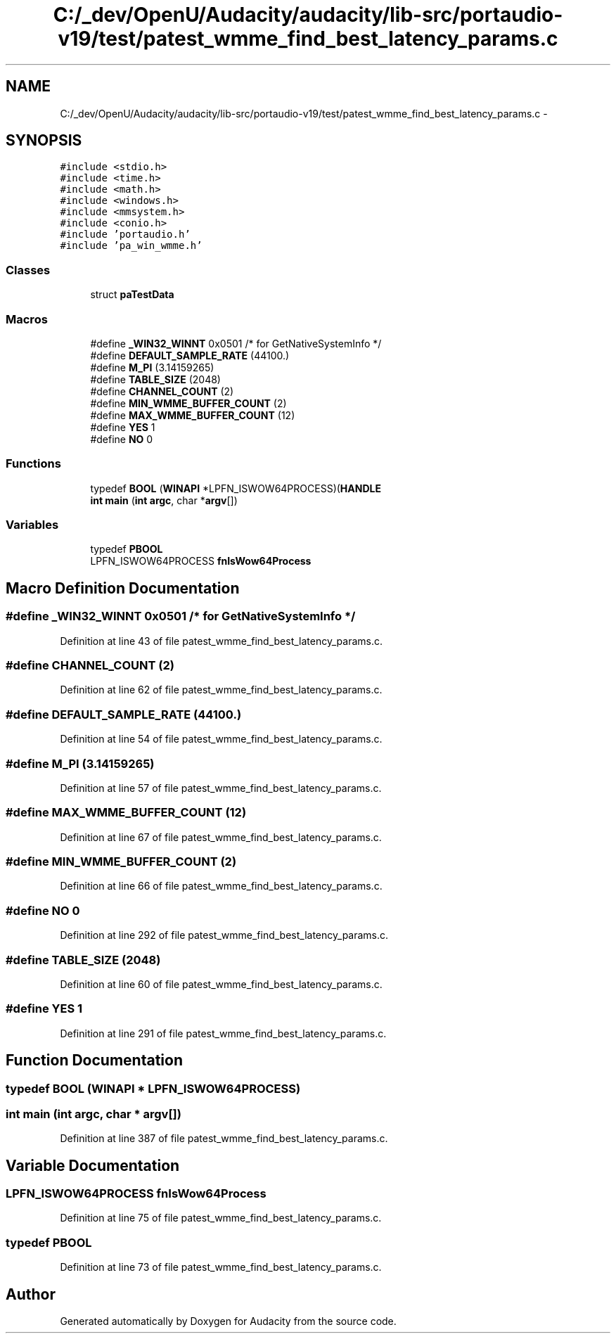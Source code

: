 .TH "C:/_dev/OpenU/Audacity/audacity/lib-src/portaudio-v19/test/patest_wmme_find_best_latency_params.c" 3 "Thu Apr 28 2016" "Audacity" \" -*- nroff -*-
.ad l
.nh
.SH NAME
C:/_dev/OpenU/Audacity/audacity/lib-src/portaudio-v19/test/patest_wmme_find_best_latency_params.c \- 
.SH SYNOPSIS
.br
.PP
\fC#include <stdio\&.h>\fP
.br
\fC#include <time\&.h>\fP
.br
\fC#include <math\&.h>\fP
.br
\fC#include <windows\&.h>\fP
.br
\fC#include <mmsystem\&.h>\fP
.br
\fC#include <conio\&.h>\fP
.br
\fC#include 'portaudio\&.h'\fP
.br
\fC#include 'pa_win_wmme\&.h'\fP
.br

.SS "Classes"

.in +1c
.ti -1c
.RI "struct \fBpaTestData\fP"
.br
.in -1c
.SS "Macros"

.in +1c
.ti -1c
.RI "#define \fB_WIN32_WINNT\fP   0x0501 /* for GetNativeSystemInfo */"
.br
.ti -1c
.RI "#define \fBDEFAULT_SAMPLE_RATE\fP   (44100\&.)"
.br
.ti -1c
.RI "#define \fBM_PI\fP   (3\&.14159265)"
.br
.ti -1c
.RI "#define \fBTABLE_SIZE\fP   (2048)"
.br
.ti -1c
.RI "#define \fBCHANNEL_COUNT\fP   (2)"
.br
.ti -1c
.RI "#define \fBMIN_WMME_BUFFER_COUNT\fP   (2)"
.br
.ti -1c
.RI "#define \fBMAX_WMME_BUFFER_COUNT\fP   (12)"
.br
.ti -1c
.RI "#define \fBYES\fP   1"
.br
.ti -1c
.RI "#define \fBNO\fP   0"
.br
.in -1c
.SS "Functions"

.in +1c
.ti -1c
.RI "typedef \fBBOOL\fP (\fBWINAPI\fP *LPFN_ISWOW64PROCESS)(\fBHANDLE\fP"
.br
.ti -1c
.RI "\fBint\fP \fBmain\fP (\fBint\fP \fBargc\fP, char *\fBargv\fP[])"
.br
.in -1c
.SS "Variables"

.in +1c
.ti -1c
.RI "typedef \fBPBOOL\fP"
.br
.ti -1c
.RI "LPFN_ISWOW64PROCESS \fBfnIsWow64Process\fP"
.br
.in -1c
.SH "Macro Definition Documentation"
.PP 
.SS "#define _WIN32_WINNT   0x0501 /* for GetNativeSystemInfo */"

.PP
Definition at line 43 of file patest_wmme_find_best_latency_params\&.c\&.
.SS "#define CHANNEL_COUNT   (2)"

.PP
Definition at line 62 of file patest_wmme_find_best_latency_params\&.c\&.
.SS "#define DEFAULT_SAMPLE_RATE   (44100\&.)"

.PP
Definition at line 54 of file patest_wmme_find_best_latency_params\&.c\&.
.SS "#define M_PI   (3\&.14159265)"

.PP
Definition at line 57 of file patest_wmme_find_best_latency_params\&.c\&.
.SS "#define MAX_WMME_BUFFER_COUNT   (12)"

.PP
Definition at line 67 of file patest_wmme_find_best_latency_params\&.c\&.
.SS "#define MIN_WMME_BUFFER_COUNT   (2)"

.PP
Definition at line 66 of file patest_wmme_find_best_latency_params\&.c\&.
.SS "#define NO   0"

.PP
Definition at line 292 of file patest_wmme_find_best_latency_params\&.c\&.
.SS "#define TABLE_SIZE   (2048)"

.PP
Definition at line 60 of file patest_wmme_find_best_latency_params\&.c\&.
.SS "#define YES   1"

.PP
Definition at line 291 of file patest_wmme_find_best_latency_params\&.c\&.
.SH "Function Documentation"
.PP 
.SS "typedef \fBBOOL\fP (\fBWINAPI\fP * LPFN_ISWOW64PROCESS)"

.SS "\fBint\fP main (\fBint\fP argc, char * argv[])"

.PP
Definition at line 387 of file patest_wmme_find_best_latency_params\&.c\&.
.SH "Variable Documentation"
.PP 
.SS "LPFN_ISWOW64PROCESS fnIsWow64Process"

.PP
Definition at line 75 of file patest_wmme_find_best_latency_params\&.c\&.
.SS "typedef PBOOL"

.PP
Definition at line 73 of file patest_wmme_find_best_latency_params\&.c\&.
.SH "Author"
.PP 
Generated automatically by Doxygen for Audacity from the source code\&.
